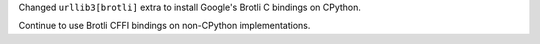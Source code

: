 Changed ``urllib3[brotli]`` extra to install Google's Brotli C bindings on CPython.

Continue to use Brotli CFFI bindings on non-CPython implementations.